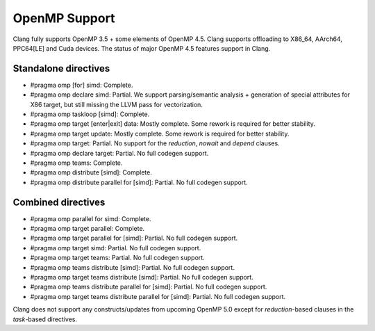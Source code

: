 .. raw:: html

  <style type="text/css">
    .none { background-color: #FFCCCC }
    .partial { background-color: #FFFF99 }
    .good { background-color: #CCFF99 }
  </style>

.. role:: none
.. role:: partial
.. role:: good

==================
OpenMP Support
==================

Clang fully supports OpenMP 3.5 + some elements of OpenMP 4.5. Clang supports offloading to X86_64, AArch64, PPC64[LE] and Cuda devices.
The status of major OpenMP 4.5 features support in Clang.

Standalone directives
=====================

* #pragma omp [for] simd: :good:`Complete`.

* #pragma omp declare simd: :partial:`Partial`.  We support parsing/semantic
  analysis + generation of special attributes for X86 target, but still
  missing the LLVM pass for vectorization.

* #pragma omp taskloop [simd]: :good:`Complete`.

* #pragma omp target [enter|exit] data: :good:`Mostly complete`.  Some rework is
  required for better stability.

* #pragma omp target update: :good:`Mostly complete`.  Some rework is
  required for better stability.

* #pragma omp target: :partial:`Partial`.  No support for the `reduction`,
  `nowait` and `depend` clauses.

* #pragma omp declare target: :partial:`Partial`.  No full codegen support.

* #pragma omp teams: :good:`Complete`.

* #pragma omp distribute [simd]: :good:`Complete`.

* #pragma omp distribute parallel for [simd]: :partial:`Partial`. No full codegen support.

Combined directives
===================

* #pragma omp parallel for simd: :good:`Complete`.

* #pragma omp target parallel: :good:`Complete`.

* #pragma omp target parallel for [simd]: :partial:`Partial`.  No full codegen support.

* #pragma omp target simd: :partial:`Partial`.  No full codegen support.

* #pragma omp target teams: :partial:`Partial`.  No full codegen support.

* #pragma omp teams distribute [simd]: :partial:`Partial`.  No full codegen support.

* #pragma omp target teams distribute [simd]: :partial:`Partial`.  No full codegen support.

* #pragma omp teams distribute parallel for [simd]: :partial:`Partial`.  No full codegen support.

* #pragma omp target teams distribute parallel for [simd]: :partial:`Partial`.  No full codegen support.

Clang does not support any constructs/updates from upcoming OpenMP 5.0 except for `reduction`-based clauses in the `task`-based directives.

